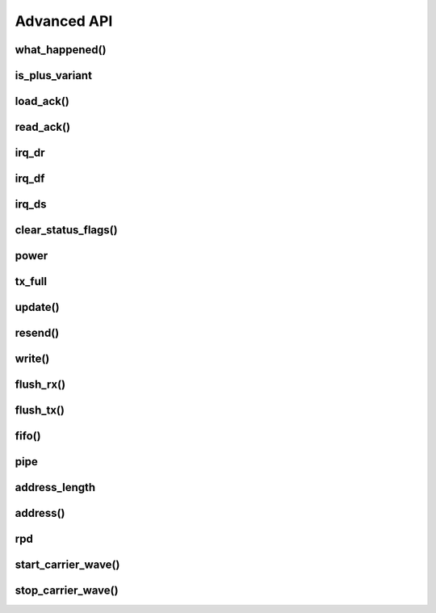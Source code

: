 
.. |irq note| replace::  parameter as `True` to
    :py:func:`~circuitpython_nrf24l01.rf24.RF24.clear_status_flags()` and reset this.
    As this is a virtual representation of the interrupt event, this attribute will
    always be updated despite what the actual IRQ pin is configured to do about this
    event.

.. |update manually| replace:: Calling this does not execute an SPI transaction. It only
    exposes that latest data contained in the STATUS byte that's always returned from any
    other SPI transactions. Use the :py:func:`~circuitpython_nrf24l01.rf24.RF24.update()`
    function to manually refresh this data when needed

Advanced API
------------

what_happened()
******************************

.. automethod:: circuitpython_nrf24l01.rf24.RF24.what_happened

    Some information may be irrelevant depending on nRF24L01's state/condition.

    :prints:

        - ``Is a plus variant`` True means the transceiver is a nRF24L01+. False
          means the transceiver is a nRF24L01 (not a plus variant).
        - ``Channel`` The current setting of the `channel` attribute
        - ``RF Data Rate`` The current setting of the RF `data_rate` attribute.
        - ``RF Power Amplifier`` The current setting of the `pa_level` attribute.
        - ``CRC bytes`` The current setting of the `crc` attribute
        - ``Address length`` The current setting of the `address_length` attribute
        - ``TX Payload lengths`` The current setting of the `payload_length` attribute for TX
          operations (concerning data pipe 0)
        - ``Auto retry delay`` The current setting of the `ard` attribute
        - ``Auto retry attempts`` The current setting of the `arc` attribute
        - ``Packets lost on current channel`` Total amount of packets lost (transmission
          failures). This only resets when the `channel` is changed. This count will
          only go up to 15.
        - ``Retry attempts made for last transmission`` Amount of attempts to re-transmit
          during last transmission (resets per payload)
        - ``IRQ - Data Ready`` The current setting of the IRQ pin on "Data Ready" event
        - ``IRQ - Data Sent`` The current setting of the IRQ pin on "Data Sent" event
        - ``IRQ - Data Fail`` The current setting of the IRQ pin on "Data Fail" event
        - ``Data Ready`` Is there RX data ready to be read? (state of the `irq_dr` flag)
        - ``Data Sent`` Has the TX data been sent? (state of the `irq_ds` flag)
        - ``Data Failed`` Has the maximum attempts to re-transmit been reached?
          (state of the `irq_df` flag)
        - ``TX FIFO full`` Is the TX FIFO buffer full? (state of the `tx_full` flag)
        - ``TX FIFO empty`` Is the TX FIFO buffer empty?
        - ``RX FIFO full`` Is the RX FIFO buffer full?
        - ``RX FIFO empty`` Is the RX FIFO buffer empty?
        - ``Custom ACK payload`` Is the nRF24L01 setup to use an extra (user defined) payload
          attached to the acknowledgment packet? (state of the `ack` attribute)
        - ``Ask no ACK`` Is the nRF24L01 setup to transmit individual packets that don't
          require acknowledgment?
        - ``Automatic Acknowledgment`` The status of the `auto_ack` feature. If this value is a
          binary representation, then each bit represents the feature's status for each pipe.
        - ``Dynamic Payloads`` The status of the `dynamic_payloads` feature. If this value is a
          binary representation, then each bit represents the feature's status for each pipe.
        - ``Primary Mode`` The current mode (RX or TX) of communication of the nRF24L01 device.
        - ``Power Mode`` The power state can be Off, Standby-I, Standby-II, or On.

    :param bool dump_pipes: `True` appends the output and prints:

        - the current address used for TX transmissions. This value is the entire content of
          the nRF24L01's register about the TX address (despite what `address_length` is set
          to).
        - ``Pipe [#] ([open/closed]) bound: [address]`` where ``#`` represent the pipe number,
          the ``open/closed`` status is relative to the pipe's RX status, and ``address`` is
          the full value stored in the nRF24L01's RX address registers (despite what
          `address_length` is set to.
        - if the pipe is open, then the output also prints ``expecting [X] byte static
          payloads`` where ``X`` is the `payload_length` (in bytes) the pipe is setup to
          receive when `dynamic_payloads` is disabled for that pipe.

        This parameter's default is `False` and skips this extra information.

is_plus_variant
******************************

.. autoattribute:: circuitpython_nrf24l01.rf24.RF24.is_plus_variant

    This information is detirmined upon instantiation.

load_ack()
******************************

.. automethod:: circuitpython_nrf24l01.rf24.RF24.load_ack

    This payload will then be appended to the automatic acknowledgment
    (ACK) packet that is sent when *new* data is received on the specified pipe. See
    `recv()` on how to fetch a received custom ACK payloads.

    :param bytearray,bytes buf: This will be the data attached to an automatic ACK packet on the
        incoming transmission about the specified ``pipe_number`` parameter. This must have a
        length in range [1, 32] bytes, otherwise a `ValueError` exception is thrown. Any ACK
        payloads will remain in the TX FIFO buffer until transmitted successfully or
        `flush_tx()` is called.
    :param int pipe_number: This will be the pipe number to use for deciding which
        transmissions get a response with the specified ``buf`` parameter's data. This number
        must be in range [0, 5], otherwise a `IndexError` exception is thrown.

    :returns: `True` if payload was successfully loaded onto the TX FIFO buffer. `False` if it
        wasn't because TX FIFO buffer is full.

    .. note:: this function takes advantage of a special feature on the nRF24L01 and needs to
        be called for every time a customized ACK payload is to be used (not for every
        automatic ACK packet -- this just appends a payload to the ACK packet). The `ack`,
        `auto_ack`, and `dynamic_payloads` attributes are also automatically enabled (with
        respect to data pipe 0) by this function when necessary.

    .. tip:: The ACK payload must be set prior to receiving a transmission. It is also worth
        noting that the nRF24L01 can hold up to 3 ACK payloads pending transmission. Using this
        function does not over-write existing ACK payloads pending; it only adds to the queue
        (TX FIFO buffer) if it can. Use `flush_tx()` to discard unused ACK payloads when done
        listening.

read_ack()
******************************

.. automethod:: circuitpython_nrf24l01.rf24.RF24.read_ack

    This function is an alias of `recv()` and remains for backward compatibility with older
    versions of this library.

    .. warning:: This function will be deprecated on next major release. Use `recv()` instead.

irq_dr
******************************

.. autoattribute:: circuitpython_nrf24l01.rf24.RF24.irq_dr

    .

    :Returns:

        - `True` represents Data is in the RX FIFO buffer
        - `False` represents anything depending on context (state/condition of FIFO buffers);
          usually this means the flag's been reset.

    Pass ``data_recv`` |irq note|

    |update manually| (especially after calling
    :py:func:`~circuitpython_nrf24l01.rf24.RF24.clear_status_flags()`).

irq_df
******************************

.. autoattribute:: circuitpython_nrf24l01.rf24.RF24.irq_df

    .

    :Returns:

        - `True` signifies the nRF24L01 attemped all configured retries
        - `False` represents anything depending on context (state/condition); usually this
          means the flag's been reset.

    Pass ``data_fail`` |irq note|

    |update manually| (especially after calling
    :py:func:`~circuitpython_nrf24l01.rf24.RF24.clear_status_flags()`).

irq_ds
******************************

.. autoattribute:: circuitpython_nrf24l01.rf24.RF24.irq_ds

    .

    :Returns:

        - `True` represents a successful transmission
        - `False` represents anything depending on context (state/condition of FIFO buffers);
          usually this means the flag's been reset.

    Pass ``data_sent`` |irq note|

    |update manually| (especially after calling
    :py:func:`~circuitpython_nrf24l01.rf24.RF24.clear_status_flags()`).

clear_status_flags()
******************************

.. automethod:: circuitpython_nrf24l01.rf24.RF24.clear_status_flags

    Internally, this is automatically called by `send()`, `write()`, `recv()`, and when
    `listen` changes from `False` to `True`.

    :param bool data_recv: specifies wheather to clear the "RX Data Ready"
        (:py:attr:`~circuitpython_nrf24l01.rf24.RF24.irq_dr`) flag.
    :param bool data_sent: specifies wheather to clear the "TX Data Sent"
        (:py:attr:`~circuitpython_nrf24l01.rf24.RF24.irq_ds`) flag.
    :param bool data_fail: specifies wheather to clear the "Max Re-transmit reached"
        (`irq_df`) flag.

    .. note:: Clearing the ``data_fail`` flag is necessary for continued transmissions from the
        nRF24L01 (locks the TX FIFO buffer when `irq_df` is `True`) despite wheather or not the
        MCU is taking advantage of the interrupt (IRQ) pin. Call this function only when there
        is an antiquated status flag (after you've dealt with the specific payload related to
        the staus flags that were set), otherwise it can cause payloads to be ignored and
        occupy the RX/TX FIFO buffers. See `Appendix A of the nRF24L01+ Specifications Sheet
        <https://www.sparkfun.com/datasheets/Components/SMD/
        nRF24L01Pluss_Preliminary_Product_Specification_v1_0.pdf#G1047965>`_ for an outline of
        proper behavior.

power
******************************

.. autoattribute:: circuitpython_nrf24l01.rf24.RF24.power

    This is exposed for convenience.

    - `False` basically puts the nRF24L01 to sleep (AKA power down mode) with ultra-low
      current consumption. No transmissions are executed when sleeping, but the nRF24L01 can
      still be accessed through SPI. Upon instantiation, this driver class puts the nRF24L01
      to sleep until the MCU invokes RX/TX modes. This driver class will only power down
      the nRF24L01 after exiting a `with` block.
    - `True` powers up the nRF24L01. This is the first step towards entering RX/TX modes (see
      also `listen` attribute). Powering up is automatically handled by the `listen` attribute
      as well as the `send()` and `write()` functions.

    .. note:: This attribute needs to be `True` if you want to put radio on Standby-II (highest
        current consumption) or Standby-I (moderate current consumption) modes. The state of
        the CE pin determines which Standby mode is acheived. See `Chapter 6.1.2-7 of the
        nRF24L01+ Specifications Sheet <https://www.sparkfun.com/datasheets/Components/SMD/
        nRF24L01Pluss_Preliminary_Product_Specification_v1_0.pdf#G1132980>`_ for more details.

tx_full
******************************

.. autoattribute:: circuitpython_nrf24l01.rf24.RF24.tx_full

    .

    |update manually| (especially after calling
    :py:func:`~circuitpython_nrf24l01.rf24.RF24.flush_tx()`).

    :returns:

        - `True` for TX FIFO buffer is full
        - `False` for TX FIFO buffer is not full. This doesn't mean the TX FIFO buffer is
          empty.

update()
******************************

.. automethod:: circuitpython_nrf24l01.rf24.RF24.update

    Refreshing the status byte is vital to checking status of the interrupt flags, RX pipe
    number related to current RX payload, and if the TX FIFO buffer is full. This function
    returns nothing, but internally updates the `irq_dr`, `irq_ds`, `irq_df`, `pipe`, and
    `tx_full` attributes. Internally this is a helper function to `send()`, and `resend()`
    functions.

resend()
******************************

.. automethod:: circuitpython_nrf24l01.rf24.RF24.resend

    All returned data from this function follows the same patttern that `send()` returns with
    the added condition that this function will return `False` if the TX FIFO buffer is empty.

    :param bool send_only: This parameter only applies when the `ack` attribute is set to
        `True`. Pass this parameter as `True` if the RX FIFO is not to be manipulated. Many
        other libraries' behave as though this parameter is `True`
        (e.g. The popular TMRh20 Arduino RF24 library). This parameter defaults to `False`.
        Use `recv()` to get the ACK payload (if there is any) from the RX FIFO. Remember that
        the RX FIFO can only hold up to 3 payloads at once.

    .. note:: The nRF24L01 normally removes a payload from the TX FIFO buffer after successful
        transmission, but not when this function is called. The payload (successfully
        transmitted or not) will remain in the TX FIFO buffer until `flush_tx()` is called to
        remove them. Alternatively, using this function also allows the failed payload to be
        over-written by using `send()` or `write()` to load a new payload into the TX FIFO
        buffer.

write()
******************************

.. automethod:: circuitpython_nrf24l01.rf24.RF24.write

    This function isn't completely non-blocking as we still need to wait 5 ms (`CSN_DELAY`)
    for the CSN pin to settle (allowing an accurate SPI write transaction). Example usage of
    this function can be seen in the `IRQ pin example <examples.html#irq-pin-example>`_

    :param bytearray buf: The payload to transmit. This bytearray must have a length greater
        than 0 and less than 32 bytes, otherwise a `ValueError` exception is thrown.

        - If the `dynamic_payloads` attribute is disabled for data pipe 0 and this bytearray's
          length is less than the `payload_length` attribute for data pipe 0, then this
          bytearray is padded with zeros until its length is equal to the `payload_length`
          attribute for data pipe 0.
        - If the `dynamic_payloads` attribute is disabled  for data pipe 0 and this bytearray's
          length is greater than `payload_length` attribute for data pipe 0, then this
          bytearray's length is truncated to equal the `payload_length` attribute for data
          pipe 0.
    :param bool ask_no_ack: Pass this parameter as `True` to tell the nRF24L01 not to wait for
        an acknowledgment from the receiving nRF24L01. This parameter directly controls a
        ``NO_ACK`` flag in the transmission's Packet Control Field (9 bits of information about
        the payload). Therefore, it takes advantage of an nRF24L01 feature specific to
        individual payloads, and its value is not saved anywhere. You do not need to specify
        this for every payload if the `arc` attribute is disabled, however setting this
        parameter to `True` will work despite the `arc` attribute's setting.

        .. note:: Each transmission is in the form of a packet. This packet contains sections
            of data around and including the payload. `See Chapter 7.3 in the nRF24L01
            Specifications Sheet <https://www.sparkfun.com/datasheets/Components/SMD/
            nRF24L01Pluss_Preliminary_Product_Specification_v1_0.pdf#G1136318>`_ for more
            details.
    :param bool write_only: This function will not manipulate the nRF24L01's CE pin if this
        parameter is `True`. The default value of `False` will ensure that the CE pin is
        HIGH upon exiting this function. This function does not set the CE pin LOW at
        any time. Use this parameter as `True` to fill the TX FIFO buffer before beginning
        transmissions.

        .. note:: The nRF24L01 doesn't initiate sending until a mandatory minimum 10 µs pulse
            on the CE pin is acheived. If the ``write_only`` parameter is `False`, then that
            pulse is initiated before this function exits. However, we have left that 10 µs
            wait time to be managed by the MCU in cases of asychronous application, or it is
            managed by using `send()` instead of this function. According to the
            Specification sheet, if the CE pin remains HIGH for longer than 10 µs, then the
            nRF24L01 will continue to transmit all payloads found in the TX FIFO buffer.

    .. warning::
        A note paraphrased from the `nRF24L01+ Specifications Sheet
        <https://www.sparkfun.com/datasheets/Components/SMD/
        nRF24L01Pluss_Preliminary_Product_Specification_v1_0.pdf#G1121422>`_:

        It is important to NEVER to keep the nRF24L01+ in TX mode for more than 4 ms at a time.
        If the [`arc` attribute is] enabled, nRF24L01+ is never in TX mode longer than 4
        ms.

    .. tip:: Use this function at your own risk. Because of the underlying
        `"Enhanced ShockBurst Protocol" <https://www.sparkfun.com/datasheets/Components/SMD/
        nRF24L01Pluss_Preliminary_Product_Specification_v1_0.pdf#G1132607>`_, disobeying the 4
        ms rule is easily avoided if the `arc` attribute is greater than ``0``. Alternatively,
        you MUST use nRF24L01's IRQ pin and/or user-defined timer(s) to AVOID breaking the
        4 ms rule. If the `nRF24L01+ Specifications Sheet explicitly states this
        <https://www.sparkfun.com/datasheets/Components/SMD/
        nRF24L01Pluss_Preliminary_Product_Specification_v1_0.pdf#G1121422>`_, we have to assume
        radio damage or misbehavior as a result of disobeying the 4 ms rule. See also `table 18
        in the nRF24L01 specification sheet <https://www.sparkfun.com/datasheets/Components/
        SMD/nRF24L01Pluss_Preliminary_Product_Specification_v1_0.pdf#G1123001>`_ for
        calculating an adequate transmission timeout sentinal.

flush_rx()
******************************

.. automethod:: circuitpython_nrf24l01.rf24.RF24.flush_rx

    .. note:: The nRF24L01 RX FIFO is 3 level stack that holds payload data. This means that
        there can be up to 3 received payloads (each of a maximum length equal to 32 bytes)
        waiting to be read (and removed from the stack) by `recv()` or `read_ack()`. This
        function clears all 3 levels.

flush_tx()
******************************

.. automethod:: circuitpython_nrf24l01.rf24.RF24.flush_tx

    .. note:: The nRF24L01 TX FIFO is 3 level stack that holds payload data. This means that
        there can be up to 3 payloads (each of a maximum length equal to 32 bytes) waiting to
        be transmit by `send()`, `resend()` or `write()`. This function clears all 3 levels. It
        is worth noting that the payload data is only removed from the TX FIFO stack upon
        successful transmission (see also `resend()` as the handling of failed transmissions
        can be altered).

fifo()
******************************

.. automethod:: circuitpython_nrf24l01.rf24.RF24.fifo

    :param bool about_tx:
        - `True` means the information returned is about the TX FIFO buffer.
        - `False` means the information returned is about the RX FIFO buffer. This parameter
          defaults to `False` when not specified.
    :param bool check_empty:
        - `True` tests if the specified FIFO buffer is empty.
        - `False` tests if the specified FIFO buffer is full.
        - `None` (when not specified) returns a 2 bit number representing both empty (bit 1) &
          full (bit 0) tests related to the FIFO buffer specified using the ``about_tx``
          parameter.
    :returns:
        - A `bool` answer to the question:

            "Is the [TX/RX](``about_tx``) FIFO buffer [empty/full](``check_empty``)?
        - If the ``check_empty`` parameter is not specified: an `int` in range [0,2] for which:

            - ``1`` means the specified FIFO buffer is empty
            - ``2`` means the specified FIFO buffer is full
            - ``0`` means the specified FIFO buffer is neither full nor empty

pipe
******************************

.. autoattribute:: circuitpython_nrf24l01.rf24.RF24.pipe

    .

    |update manually| (especially after calling
    :py:func:`~circuitpython_nrf24l01.rf24.RF24.flush_rx()`).

    :Returns:

        - `None` if there is no payload in RX FIFO.
        - The `int` identifying pipe number [0,5] that received the next
          available payload in the RX FIFO buffer.

address_length
******************

.. autoattribute:: circuitpython_nrf24l01.rf24.RF24.address_length

    A valid input value must be an `int` in range [3, 5]. Otherwise a `ValueError` exception is
    thrown. Default is set to the nRF24L01's maximum of 5.

address()
******************************

.. automethod:: circuitpython_nrf24l01.rf24.RF24.address

    This function returns the full content of the nRF24L01's registers about RX/TX addresses
    despite what `address_length` is set to.

    :param int index: the number of the data pipe whose address is to be returned. A valid
        index ranges [0,5] for RX addresses or any negative number for the TX address.
        Otherwise an `IndexError` is thown. This parameter defaults to ``-1``.

rpd
******************************

.. autoattribute:: circuitpython_nrf24l01.rf24.RF24.rpd

    The RPD flag is triggered in the following cases:

        1. During RX mode (when `listen` is `True`) and an arbitrary RF transmission with
           a gain above -64 dBm threshold is/was present.
        2. When a packet is received (instigated by the nRF24L01 used to detect/"listen" for
           incoming packets).

    .. note:: See also
        `section 6.4 of the Specification Sheet concerning the RPD flag
        <https://www.sparkfun.com/datasheets/Components/SMD/
        nRF24L01Pluss_Preliminary_Product_Specification_v1_0.pdf#G1160291>`_. Ambient
        temperature affects the -64 dBm threshold. The latching of this flag happens
        differently under certain conditions.

start_carrier_wave()
******************************

.. automethod:: circuitpython_nrf24l01.rf24.RF24.start_carrier_wave

    This is a basic test of the nRF24L01's TX output. It is a commonly required
    test for telecommunication regulations. Calling this function may introduce
    interference with other transceivers that use frequencies in range [2.4,
    2.525] GHz. To verify that this test is working properly, use the following
    code on a seperate nRF24L01 transceiver:

    .. code-block:: python

        # declare objects for SPI bus and CSN pin and CE pin
        nrf. = RF24(spi, csn, ce)
        # set nrf.pa_level, nrf.channel, & nrf.data_rate values to
        # match the corresponding attributes on the device that is
        # transmitting the carrier wave
        nrf.listen = True
        if nrf.rpd:
            print("carrier wave detected")

    The `pa_level`, `channel` & `data_rate` attributes are vital factors to
    the success of this test. Be sure these attributes are set to the desired test
    conditions before calling this function. See also the `rpd` attribute.

    .. note:: To preserve backward compatibility with non-plus variants of the
        nRF24L01, this function will also change certain settings if `is_plus_variant`
        is `False`. These settings changes include disabling `crc`, disabling
        `auto_ack`, disabling `arc`, setting `ard` to 250 microseconds, changing the
        TX address to ``b"\xFF\xFF\xFF\xFF\xFF"``, and loading a 32-byte payload (each
        byte is ``0xFF``) into the TX FIFO buffer while continuously behaving like
        `resend()` to establish the constant carrier wave. If `is_plus_variant` is
        `True`, then none of these changes are needed nor applied.

stop_carrier_wave()
******************************

.. automethod:: circuitpython_nrf24l01.rf24.RF24.stop_carrier_wave

    See `start_carrier_wave()` for more details.

    .. note::
        Calling this function puts the nRF24L01 to sleep (AKA power down mode).
